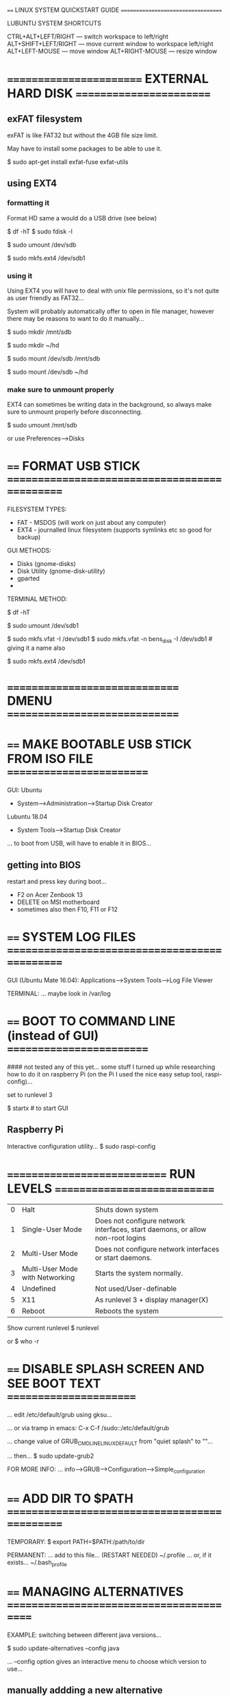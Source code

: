==== LINUX SYSTEM QUICKSTART GUIDE ===================================

LUBUNTU SYSTEM SHORTCUTS

CTRL+ALT+LEFT/RIGHT  --- switch workspace to left/right
ALT+SHIFT+LEFT/RIGHT --- move current window to workspace left/right
ALT+LEFT-MOUSE       --- move window
ALT+RIGHT-MOUSE      --- resize window

* ======================== EXTERNAL HARD DISK ========================
** exFAT filesystem
exFAT is like FAT32 but without the 4GB file size limit.

May have to install some packages to be able to use it.

$ sudo apt-get install exfat-fuse exfat-utils
** using EXT4
*** formatting it
Format HD same a would do a USB drive (see below)

# find out name using one of these
$ df -hT
$ sudo fdisk -l

# ... make sure that it is unmounted
$ sudo umount /dev/sdb

# ... format disk (using EXT4 filesystem)
$ sudo mkfs.ext4 /dev/sdb1

*** using it
Using EXT4 you will have to deal with unix file permissions, so it's not quite
as user friendly as FAT32...

System will probably automatically offer to open in file manager, however there
may be reasons to want to do it manually...

# make dir to mount in
$ sudo mkdir /mnt/sdb
# ... or...
$ sudo mkdir ~/hd

# mount filesystem
$ sudo mount /dev/sdb /mnt/sdb
# ... or...
$ sudo mount /dev/sdb ~/hd

*** make sure to unmount properly
EXT4 can sometimes be writing data in the background, so always make sure to
unmount properly before disconnecting.

$ sudo umount /mnt/sdb

or use Preferences-->Disks

* ==== FORMAT USB STICK ==============================================

FILESYSTEM TYPES:
- FAT  - MSDOS (will work on just about any computer)
- EXT4 - journalled linux filesystem (supports symlinks etc so good for backup)

GUI METHODS:
- Disks (gnome-disks)
- Disk Utility (gnome-disk-utility)
- gparted
-

TERMINAL METHOD:

# plug in usb stick...
# ... list disks and find name of usb stick
$ df -hT
# ... make sure that it is unmounted
$ sudo umount /dev/sdb1

# ... format disk (using FAT filesystem)
$ sudo mkfs.vfat -I /dev/sdb1
$ sudo mkfs.vfat -n bens_disk -I /dev/sdb1 # giving it a name also

# ... format disk (using EXT4 filesystem)
$ sudo mkfs.ext4 /dev/sdb1

* ============================== DMENU ==============================

* ==== MAKE BOOTABLE USB STICK FROM ISO FILE =========================

GUI:
Ubuntu
- System-->Administration-->Startup Disk Creator
Lubuntu 18.04
- System Tools-->Startup Disk Creator

... to boot from USB, will have to enable it in BIOS...

** getting into BIOS
restart and press key during boot...
- F2 on Acer Zenbook 13
- DELETE on MSI motherboard
- sometimes also then F10, F11 or F12

* ==== SYSTEM LOG FILES ==============================================

GUI (Ubuntu Mate 16.04): Applications-->System Tools-->Log File Viewer


TERMINAL:
... maybe look in /var/log

* ==== BOOT TO COMMAND LINE (instead of GUI) =========================

#### not tested any of this yet... some stuff I turned up while researching how to do it on raspberry Pi (on the Pi I used the nice easy setup tool, raspi-config)...

set to runlevel 3

$ startx # to start GUI

** Raspberry Pi

Interactive configuration utility...
$ sudo raspi-config

* ============================ RUN LEVELS ============================

| 0 | Halt                            | Shuts down system                                                              |
| 1 | Single-User Mode                | Does not configure network interfaces, start daemons, or allow non-root logins |
| 2 | Multi-User Mode                 | Does not configure network interfaces or start daemons.                        |
| 3 | Multi-User Mode with Networking | Starts the system normally.                                                    |
| 4 | Undefined                       | Not used/User-definable                                                        |
| 5 | X11                             | As runlevel 3 + display manager(X)                                             |
| 6 | Reboot                          | Reboots the system                                                             |

Show current runlevel
$ runlevel

or
$ who -r

* ==== DISABLE SPLASH SCREEN AND SEE BOOT TEXT =======================

... edit /etc/default/grub using gksu...

... or via tramp in emacs:
C-x C-f /sudo::/etc/default/grub

... change value of GRUB_CMDLINE_LINUX_DEFAULT from "quiet splash" to ""...

... then...
$ sudo update-grub2



FOR MORE INFO:
... info-->GRUB-->Configuration-->Simple_configuration

* ==== ADD DIR TO $PATH ==============================================

TEMPORARY:
$ export PATH=$PATH:/path/to/dir

PERMANENT:
... add to this file... (RESTART NEEDED)
~/.profile
... or, if it exists...
~/.bash_profile

* ==== MANAGING ALTERNATIVES =========================================

EXAMPLE: switching between different java versions...

$ sudo update-alternatives --config java

... --config option gives an interactive menu to choose which version to use...

** manually addding a new alternative
see update-alternatives manpage...

EXAMPLE: adding a new manually installed java runtime (jre)

$ sudo update-alternatives --install /usr/bin/java java /usr/lib/jvm/jre-10.0.2/bin/java 350

... --install option to add a new alternative

* ================== LINUX FILESYSTEM ORGANISATION ===================
** TRASH
A user's trash folder is located at ~/.local/share/Trash

** BINARIES
Please refer to the Filesystem Hierarchy Standard (FHS) for Linux for this.

    /bin : For binaries usable before the /usr partition is mounted. This is used for trivial binaries used in the very early boot stage or ones that you need to have available in booting single-user mode. Think of binaries like cat, ls, etc.

    /sbin : Same, but for scripts with superuser (root) privileges required.

    /usr/bin : Same as first, but for general system-wide binaries.

    /usr/sbin : Same as above, but for scripts with superuser (root) privileges required.

** ROOT FILESYSTEM OVERVIEW
Taken from: https://www.linux.com/training-tutorials/linux-filesystem-explained/

*** /bin
/bin is the directory that contains binaries, that is, some of the applications
and programs you can run. You will find the ls program mentioned above in this
directory, as well as other basic tools for making and removing files and
directories, moving them around, and so on. There are more bin directories in
other parts of the file system tree, but we’ll be talking about those in a
minute.

*** /boot 
The /boot directory contains files required for starting your system. Do I have
to say this? Okay, I’ll say it: DO NOT TOUCH!. If you mess up one of the files
in here, you may not be able to run your Linux and it is a pain to repair. On
the other hand, don’t worry too much about destroying your system by accident:
you have to have superuser privileges to do that.

*** /dev
/dev contains device files. Many of these are generated at boot time or even on
the fly. For example, if you plug in a new webcam or a USB pendrive into your
machine, a new device entry will automagically pop up here.

*** /etc 
/etc is the directory where names start to get confusing. /etc gets its name
from the earliest Unixes and it was literally “et cetera” because it was the
dumping ground for system files administrators were not sure where else to put.

Nowadays, it would be more appropriate to say that etc stands for “Everything to
configure,” as it contains most, if not all system-wide configuration files. For
example, the files that contain the name of your system, the users and their
passwords, the names of machines on your network and when and where the
partitions on your hard disks should be mounted are all in here. Again, if you
are new to Linux, it may be best if you don’t touch too much in here until you
have a better understanding of how things work.

*** /home
/home is where you will find your users’ personal directories. In my case, under
/home there are two directories: /home/paul, which contains all my stuff; and
/home/guest, in case anybody needs to borrow my computer.

*** /lib
/lib is where libraries live. Libraries are files containing code that your
applications can use. They contain snippets of code that applications use to
draw windows on your desktop, control peripherals, or send files to your hard
disk.

There are more lib directories scattered around the file system, but this one,
the one hanging directly off of / is special in that, among other things, it
contains the all-important kernel modules. The kernel modules are drivers that
make things like your video card, sound card, WiFi, printer, and so on, work.

*** /lost+found (recovered files)
Each Linux file system has a lost+found directory. If the file system crashes, a
file system check will be performed at next boot. Any corrupted files found will
be placed in the lost+found directory, so you can attempt to recover as much
data as possible.

*** /media 
The /media directory is where external storage will be automatically mounted
when you plug it in and try to access it. As opposed to most of the other items
on this list, /media does not hail back to 1970s, mainly because inserting and
detecting storage (pendrives, USB hard disks, SD cards, external SSDs, etc) on
the fly, while a computer is running, is a relatively new thing.

*** /mnt 
The /mnt directory, however, is a bit of remnant from days gone by. This is
where you would manually mount storage devices or partitions. It is not used
very often nowadays.

*** /opt 
The /opt directory is often where software you compile (that is, you build
yourself from source code and do not install from your distribution
repositories) sometimes lands. Applications will end up in the /opt/bin
directory and libraries in the /opt/lib directory.

A slight digression: another place where applications and libraries end up in is
/usr/local, When software gets installed here, there will also be /usr/local/bin
and /usr/local/lib directories. What determines which software goes where is how
the developers have configured the files that control the compilation and
installation process.

*** /proc
/proc, like /dev is a virtual directory. It contains information about your
computer, such as information about your CPU and the kernel your Linux system is
running. As with /dev, the files and directories are generated when your
computer starts, or on the fly, as your system is running and things change.

*** /root 
/root is the home directory of the superuser (also known as the “Administrator”)
of the system. It is separate from the rest of the users’ home directories
BECAUSE YOU ARE NOT MEANT TO TOUCH IT. Keep your own stuff in you own
directories, people.

*** /run
/run is another new directory. System processes use it to store temporary data
for their own nefarious reasons. This is another one of those DO NOT TOUCH
folders.

*** /sbin
/sbin is similar to /bin, but it contains applications that only the superuser
(hence the initial s) will need. You can use these applications with the sudo
command that temporarily concedes you superuser powers on many
distributions. /sbin typically contains tools that can install stuff, delete
stuff and format stuff. As you can imagine, some of these instructions are
lethal if you use them improperly, so handle with care.

*** /usr 
The /usr directory was where users’ home directories were originally kept back
in the early days of UNIX. However, now /home is where users kept their stuff as
we saw above. These days, /usr contains a mish-mash of directories which in turn
contain applications, libraries, documentation, wallpapers, icons and a long
list of other stuff that need to be shared by applications and services.

You will also find bin, sbin and lib directories in /usr. What is the difference
with their root-hanging cousins? Not much nowadays. Originally, the /bin
directory (hanging off of root) would contain very basic commands, like ls, mv
and rm; the kind of commands that would come pre-installed in all UNIX/Linux
installations, the bare minimum to run and maintain a system. /usr/bin on the
other hand would contain stuff the users would install and run to use the system
as a work station, things like word processors, web browsers, and other apps.

But many modern Linux distributions just put everything into /usr/bin and have
/bin point to /usr/bin just in case erasing it completely would break
something. So, while Debian, Ubuntu and Mint still keep /bin and /usr/bin (and
/sbin and /usr/sbin) separate; others, like Arch and its derivatives just have
one “real” directory for binaries, /usr/bin, and the rest or *bins are “fake”
directories that point to /usr/bin.

*** /srv
The /srv directory contains data for servers. If you are running a web server
from your Linux box, your HTML files for your sites would go into /srv/http (or
/srv/www). If you were running an FTP server, your files would go into /srv/ftp.

*** /sys
/sys is another virtual directory like /proc and /dev and also contains
information from devices connected to your computer.

In some cases you can also manipulate those devices. I can, for example, change
the brightness of the screen of my laptop by modifying the value stored in the
/sys/devices/pci0000:00/0000:00:02.0/drm/card1/card1-eDP-1/intel_backlight/brightness
file (on your machine you will probably have a different file). But to do that
you have to become superuser. The reason for that is, as with so many other
virtual directories, messing with the contents and files in /sys can be
dangerous and you can trash your system. DO NOT TOUCH until you are sure you
know what you are doing.

*** /tmp
/tmp contains temporary files, usually placed there by applications that you are
running. The files and directories often (not always) contain data that an
application doesn’t need right now, but may need later on.

You can also use /tmp to store your own temporary files — /tmp is one of the few
directories hanging off / that you can actually interact with without becoming
superuser.

*** /var
/var was originally given its name because its contents was deemed variable, in
that it changed frequently. Today it is a bit of a misnomer because there are
many other directories that also contain data that changes frequently,
especially the virtual directories we saw above.

Be that as it may, /var contains things like logs in the /var/log
subdirectories. Logs are files that register events that happen on the
system. If something fails in the kernel, it will be logged in a file in
/var/log; if someone tries to break into your computer from outside, your
firewall will also log the attempt here. It also contains spools for
tasks. These “tasks” can be the jobs you send to a shared printer when you have
to wait because another user is printing a long document, or mail that is
waiting to be delivered to users on the system.

** IMPORTANT FILES, their location and their Usability

List from ...?

    /boot/vmlinuz : The Linux Kernel file.
    /dev/hda : Device file for the first IDE HDD (Hard Disk Drive)
    /dev/hdc : Device file for the IDE Cdrom, commonly
    /dev/null : A pseudo device, that don’t exist. Sometime garbage output is redirected to /dev/null, so that it gets lost, forever.
    /etc/bashrc : Contains system defaults and aliases used by bash shell.
    /etc/crontab : A shell script to run specified commands on a predefined time Interval.
    /etc/exports : Information of the file system available on network.
    /etc/fstab : Information of Disk Drive and their mount point.
    /etc/group : Information of Security Group.
    /etc/grub.conf : grub bootloader configuration file.
    /etc/init.d : Service startup Script.
    /etc/lilo.conf : lilo bootloader configuration file.
    /etc/hosts : Information of Ip addresses and corresponding host names.
    /etc/hosts.allow : List of hosts allowed to access services on the local machine.
    /etc/host.deny : List of hosts denied to access services on the local machine.
    /etc/inittab : INIT process and their interaction at various run level.
    /etc/issue : Allows to edit the pre-login message.
    /etc/modules.conf : Configuration files for system modules.
    /etc/motd : motd stands for Message Of The Day, The Message users gets upon login.
    /etc/mtab : Currently mounted blocks information.
    /etc/passwd : Contains password of system users in a shadow file, a security implementation.
    /etc/printcap : Printer Information
    /etc/profile : Bash shell defaults
    /etc/profile.d : Application script, executed after login.
    /etc/rc.d : Information about run level specific script.
    /etc/rc.d/init.d : Run Level Initialisation Script.
    /etc/resolv.conf : Domain Name Servers (DNS) being used by System.
    /etc/securetty : Terminal List, where root login is possible.
    /etc/skel : Script that populates new user home directory.
    /etc/termcap : An ASCII file that defines the behaviour of Terminal, console and printers.
    /etc/X11 : Configuration files of X-window System.
    /usr/bin : Normal user executable commands.
    /usr/bin/X11 : Binaries of X windows System.
    /usr/include : Contains include files used by ‘c‘ program.
    /usr/share : Shared directories of man files, info files, etc.
    /usr/lib : Library files which are required during program compilation.
    /usr/sbin : Commands for Super User, for System Administration.
    /proc/cpuinfo : CPU Information
    /proc/filesystems : File-system Information being used currently.
    /proc/interrupts : Information about the current interrupts being utilised currently.
    /proc/ioports : Contains all the Input/Output addresses used by devices on the server.
    /proc/meminfo : Memory Usages Information.
    /proc/modules : Currently using kernel module.
    /proc/mount : Mounted File-system Information.
    /proc/stat : Detailed Statistics of the current System.
    /proc/swaps : Swap File Information.
    /version : Linux Version Information.
    /var/log/lastlog : log of last boot process.
    /var/log/messages : log of messages produced by syslog daemon at boot.
    /var/log/wtmp : list login time and duration of each user on the system currently.

* ==== TROUBLESHOOTING ===============================================

... UBUNTU 16.04 has experienced an internal error


... SLOW STARTUP:
on: Thu Feb 16 20:51:39 2017 - about 50 secs to get to login screen, then about 40 secs to load desktop...


** SOFTWARE UPDATER FAILS

FIX on Thu Feb 16 20:52:59 2017...
... make sure that all packages are updated and upgraded...
$ sudo apt-get update && sudo apt-get upgrade
... then run updater: GUI: System-->Administration-->Software Updater

* ==== GUI CUSTOMIZATION =============================================

DESKTOP WALLPAPER (lubuntu 17)
... stored in /usr/share/lubuntu/wallpapers

CHANGE LOGIN SCREEN BACKGROUND (lubuntu 17)
... change symlink...
/usr/share/lubuntu/wallpapers/lubuntu-default-wallpaper.png
... so that it points at preferred png file.

SET LOGIN PROFILE PICTURE (lubuntu 17)
... save .png image as ~/.face
... image should ideally be square.

* ============================= EMAIL ================================

CURRENT SETUP:
ssmtp --- for sending
emacs --- compose message and send via ssmtp



TODO:
ISYNC or OFFLINEIMAP ---> use mbsync/isync (lots of gripes about offlineimap on web)
NOTMUCH
EMACS (notmuch-mode)
mail stored in ~/.mail/



mutt?



** EMAIL BASICS
Sending and recieving email are may require different programs

MUA (Mail User Agent)



** SEND MAIL

SSMTP
- sends only
- very easy config

SIMPLE CONFIGURATION: (for more detail: http://www.techrepublic.com/blog/it-security/use-ssmtp-to-send-e-mail-simply-and-securely/)
... set these variables in: /etc/sstmp/sstmp.config
# root is the person who gets all mail for userids < 1000
root=ben@bschambers.info
# Here is the gmail configuration (or change it to your private smtp server)
mailhub=mail3.gridhost.co.uk # if STARTTLS not enabled, would have to specify port :465
AuthUser=ben@bschambers.info
AuthPass=***SECRET_PASSWORD***
UseTLS=YES # TLS (Transport Layer Security) is the successor to SSL (Secure Sockets Layer)
UseSTARTTLS=YES
rewriteDomain=bschambers.info
fromLineOverride=Yes


PERHAPS EXPLORE...
... use the -C option, so that you don't have to store passwords in config file...


SEND AN EMAIL WITH SSMTP:
$ ssmtp recipient@example.com
To: recipient@example.com
From: ben@bschambers.info
Subject: test

Message body...

[Ctrl-D to send]

... OR: (I like verbose mode)...
$ ssmtp -v recipient@example.com < FILE_FORMATTED_AS_ABOVE





** RECIEVE EMAIL

*** ISYNC/MBSYNC
... (isync is the name of the project, mbsync is the name of the executable)

SETUP:

$ sudo apt-get install isync

CREATE CONFIG FILE: ~/.mbsyncrc ...

CREATE ANY FOLDERS THAT WERE SPECIFIED AS MAILDIRS:
$ mkdir -p .mail/info/bschambers/ben

GET SSL CERTIFICATE FROM SERVER AND STORE IT IN FILE
$ mkdir .cert
$ openssl s_client -connect mail3.gridhost.co.uk:993 -showcerts


$ mbsync -V bschambers-ben



*** OFFLINEIMAP

SETUP
$ sudo apt-get install offlineimap

copy example config file to home dir
$ cp /usr/share/doc/offlineimap/examples/offlineimap.conf.minimal ~/.offlineimaprc

ADD TO BACKUP
~/.offlineimaprc
~/.offlineimap/
~/.mail/
~/.cert/mail3.gridhost.co.uk.pem



TROUBLESHOOTING

ERROR: No CA certificates and no server fingerprints configured.  You must configure at least something, otherwise having SSL helps nothing.

...
http://www.offlineimap.org/doc/FAQ.html#checking-the-ssl-certificate

CertificateFile ~/.cert/mail3.gridhost.co.uk.pem

sslcacertfile = ~/.cert/mail3gridhost.crt


*** MISC NOTES
postfix <--- MTA (Mail Transfer Agent)

postfix setup:
https://help.ubuntu.com/community/Postfix
https://www.digitalocean.com/community/tutorials/how-to-install-and-setup-postfix-on-ubuntu-14-04
https://www.digitalocean.com/community/tutorials/how-to-install-and-configure-postfix-as-a-send-only-smtp-server-on-ubuntu-16-04





MAILUTILS (uses POSTFIX at MTA)
$ sudo apt-get install mailutils
... in setup, choose the unconfigured option...

mail






sendmail

mutt


telnet




** MANAGING EMAIL

NOTMUCH

Notmuch is fast, global-search and tag-based email system for use within a text editor or terminal.



SETUP

PREREQUISITES
- email messages must be stored in local filesystem, one message per file. For example, Maildir, Maildir++, and MH formats work like this, while mbox does not.

Install via package manager:
$ sudo apt-get install notmuch

** HELP/DOCUMENTATION

https://bostonenginerd.com/posts/notmuch-of-a-mail-setup-part-1-mbsync-msmtp-and-systemd/

emacs org-mode email todo list item:
http://pragmaticemacs.com/emacs/master-your-inbox-with-mu4e-and-org-mode/





*** mbsync config file notes

IMAPAccount bschambers-ben
# Address to connect to
Host mail3.gridhost.co.uk
Port 993
User ben@bschambers.info
Pass wizziPLOP
# PassCmd "gnome-keyring-query get servername_mail"
#SSLType IMAPS
SSLType starttls
SSLVersions TLSv1.2
#UseIMAPS yes
#RequireSSL yes
#UseTLSv1 no
#UseTLSv1.1 no
#UseTLSv1.2 yes
SystemCertificates no
# The following line should work. If get certificate errors, uncomment the two following lines and read the "Troubleshooting" section.
CertificateFile ~/.cert/mail3.gridhost.co.uk.pem
#CertificateFile ~/.cert/imap.gmail.com.pem
#CertificateFile ~/.cert/Equifax_Secure_CA.pem

IMAPStore gridhost-remote
Account bschambers-ben

MaildirStore gridhost-local
# The trailing "/" is important
Path ~/.mail/info/bschambers/ben/
Inbox ~/.mail/info/bschambers/ben/Inbox

Channel bschambers-ben
Master :gridhost-remote:
Slave :gridhost-local:
# Exclude everything under the internal [Gmail] folder, except the interesting folders
# Patterns * ![Gmail]* "[Gmail]/Sent Mail" "[Gmail]/Starred" "[Gmail]/All Mail"
# Or include everything
Patterns *
# Automatically create missing mailboxes, both locally and on the server
Create Both
# Save the synchronization state files in the relevant directory
SyncState *

* ================== DOWNLOAD HTML5 EMBEDDED VIDEO ===================

tested on Nov 6th 2017

Inspect web page source: Ctrl+U in firefox

Search source code for actual video URL e.g. search for ".mp4" or ".avi" etc
... some sites will have multiple URLs with different video quality

Copy URL: R-click --> copy link target

Download file using terminal:
$ wget [URL]



OPTIONAL: check/preview video in VLC
MENU: Media-->Open Capture Device-->Network...
... enter URL and press play...
* =============== LUBUNTU ADD EXTRA WORKSPACE/DESKTOPS ===============
Start Menu-->Preferences-->Openbox Configuration Manager
* ============================= APPIMAGE =============================
AppImage is a universal software package format. By packaging the software in AppImage, the developer provides just one file ‘to rule them all’. End user, i.e. you, can use it in most (if not all) modern Linux distributions
AppImage doesn’t install software in the traditional way

A typical Linux software will create files at various places, requiring root permission to make these changes to the system.

AppImage doesn’t do it. In fact, AppImage doesn’t really install the software. It is a compressed image with all the dependencies and libraries needed to run the desired software.

You execute the AppImage file, you run the software. There is no extraction, no installation. You delete the AppImage file, the software is removed (we’ll see about it later). You can compare it to .exe files in Windows that allow you to run the software without actually going through the installation procedure.

Let me list some of the features or benefits of AppImage.

** USAGE:
Simply make the .appimage file executable, then run it...
* ====== GET INFO ABOUT KEY-CODES, MOUSE POSITION, WINDOWS ETC =======

Get event info interactively while you type and move mouse:
$ xev

Get info about a window - run this, then click on a window:
$ xwininfo

* ===================== RECORD VIDEO OF DESKTOP ======================
** using recordmydesktop
NOTE: install recordmydesktop from the repo using apt-get

Start recording video (full screen):
$ recordmydesktop

To stop recording, go back to terminal window and do Ctrl-C

** Setting the output file
By default, file will be saved to ~/out.ogv

To set an output file use the -o option:
$ recordmydesktop -o ~/Videos/test-vid.ogv

** To record a single window (or region of the screen)

Get size and position of window you want to record:
$ xwininfo
... then click on the desired window

Start recording
$ recordmydesktop -x X-POSITION -y Y-POSITION --width WIDTH --height HEIGHT
* ================== MAKE A GIF FROM SERIES OF PNG ===================
using ImageMagick, for series of images named tmp----.png
 $ convert -delay 4 -loop 0 tmp*.png output.gif

Online example had these extra options but it failed when I tried this:
 $ convert -delay 4 -loop 0 -layers removeDups -layers Optimize tmp*.png output.gif

* ===================== ADD A NEW FONT/TYPEFACE ======================
Can download fonts easily from the internet.

They usually come as a zip file.

Unzip and put .ttf file in one of the following locations:
- ~/.fonts
- /usr/share/fonts
- /usr/local/share/fonts
- ~/.local/share/fonts

REBUILD THE FONTS LIST:

: $ fc-cache -f -v

options used:
- -f = force regeneration even if they seem up to date (ignore timestamps)
- -v = verbose

VERIFY THE INSTALLATION:

: $ fc-list

This will list all of the fonts. There will probably be a lot of them, so use
grep to narrow down the list. Here, I want to check whether the font
/SnowForSanta/ is installed:

: $ fc-list | grep "Snow"
